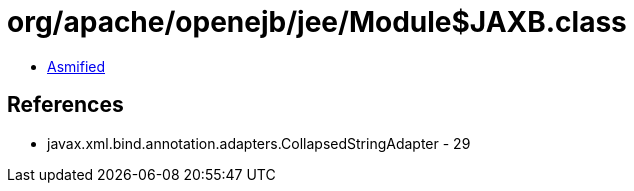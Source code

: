 = org/apache/openejb/jee/Module$JAXB.class

 - link:Module$JAXB-asmified.java[Asmified]

== References

 - javax.xml.bind.annotation.adapters.CollapsedStringAdapter - 29
